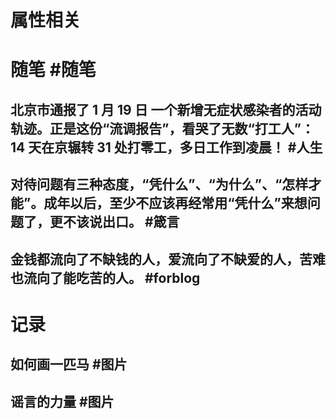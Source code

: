 * 属性相关
#+status: 每日记录
#+date: 2022_01_20
* 随笔 #随笔
** 北京市通报了 1 月 19 日 一个新增无症状感染者的活动轨迹。正是这份“流调报告”，看哭了无数“打工人”：14 天在京辗转 31 处打零工，多日工作到凌晨！ #人生
** 对待问题有三种态度，“凭什么”、“为什么”、“怎样才能”。成年以后，至少不应该再经常用“凭什么”来想问题了，更不该说出口。 #箴言
** 金钱都流向了不缺钱的人，爱流向了不缺爱的人，苦难也流向了能吃苦的人。 #forblog
* 记录
** 如何画一匹马 #图片
[[../assets/2022-01-20-05-34-59.jpeg]]
** 谣言的力量 #图片
[[../assets/2022-01-20-05-37-19.jpeg]]
